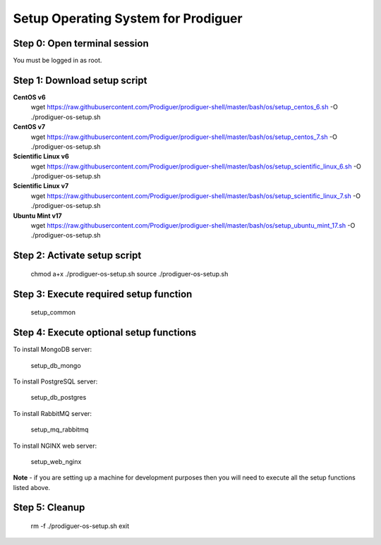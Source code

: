 ===================================
Setup Operating System for Prodiguer
===================================

Step 0: Open terminal session
----------------------------

You must be logged in as root.

Step 1: Download setup script
----------------------------

**CentOS v6**
	wget https://raw.githubusercontent.com/Prodiguer/prodiguer-shell/master/bash/os/setup_centos_6.sh -O ./prodiguer-os-setup.sh

**CentOS v7**
	wget https://raw.githubusercontent.com/Prodiguer/prodiguer-shell/master/bash/os/setup_centos_7.sh -O ./prodiguer-os-setup.sh

**Scientific Linux v6**
	wget https://raw.githubusercontent.com/Prodiguer/prodiguer-shell/master/bash/os/setup_scientific_linux_6.sh -O ./prodiguer-os-setup.sh

**Scientific Linux v7**
	wget https://raw.githubusercontent.com/Prodiguer/prodiguer-shell/master/bash/os/setup_scientific_linux_7.sh -O ./prodiguer-os-setup.sh

**Ubuntu Mint v17**
	wget https://raw.githubusercontent.com/Prodiguer/prodiguer-shell/master/bash/os/setup_ubuntu_mint_17.sh -O ./prodiguer-os-setup.sh

Step 2: Activate setup script
----------------------------

	chmod a+x ./prodiguer-os-setup.sh
	source ./prodiguer-os-setup.sh

Step 3: Execute required setup function
----------------------------

	setup_common

Step 4: Execute optional setup functions
----------------------------

To install MongoDB server:

	setup_db_mongo

To install PostgreSQL server:

	setup_db_postgres

To install RabbitMQ server:

	setup_mq_rabbitmq

To install NGINX web server:

	setup_web_nginx

**Note** - if you are setting up a machine for development purposes then you will need to execute all the setup functions listed above.

Step 5: Cleanup
----------------------------

	rm -f ./prodiguer-os-setup.sh
	exit

